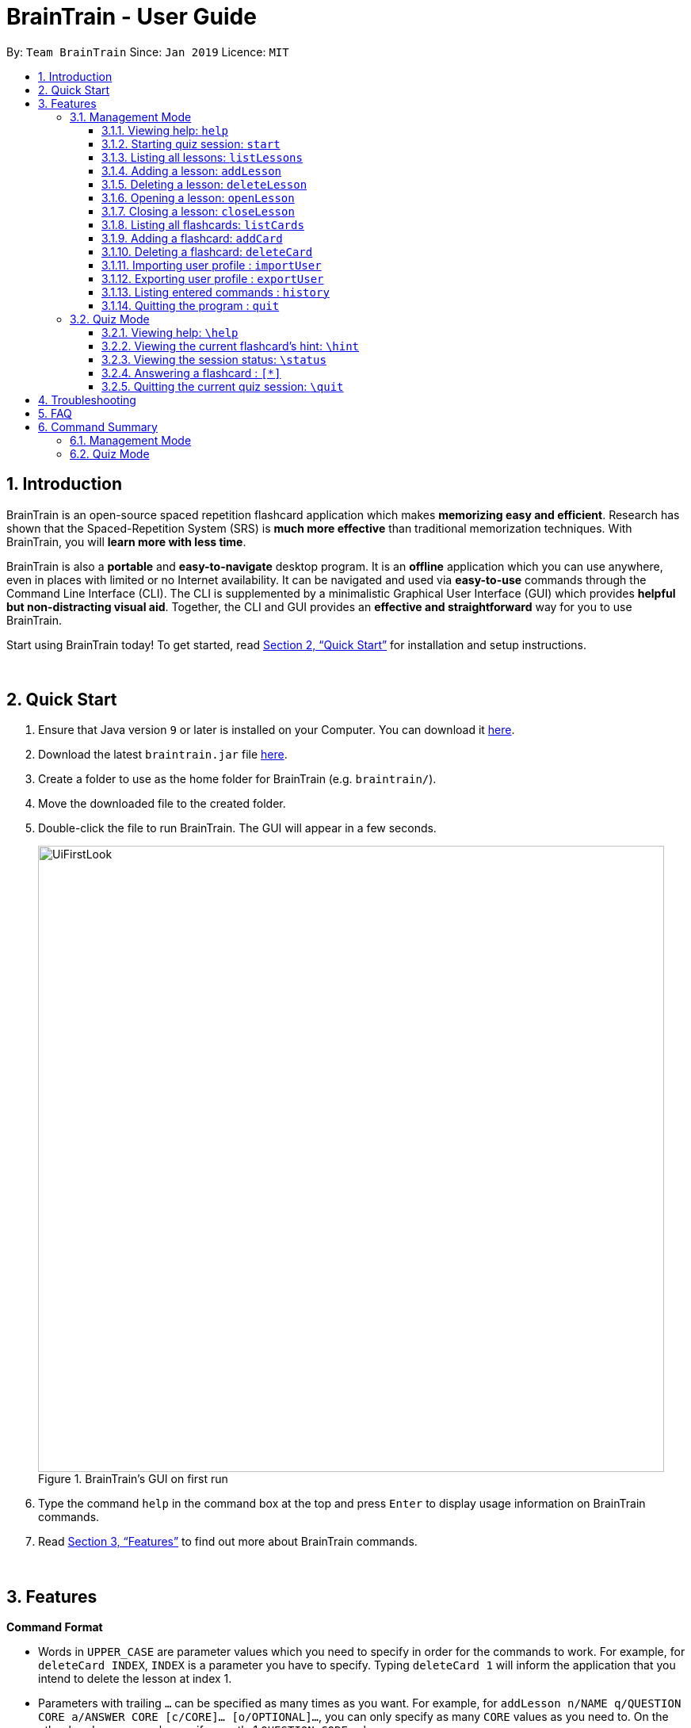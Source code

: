= BrainTrain - User Guide
:site-section: UserGuide
:toc:
:toclevels: 3
:toc-title:
:toc-placement: preamble
:sectnums:
:imagesDir: images
:stylesDir: stylesheets
:xrefstyle: full
:experimental:
ifdef::env-github[]
:tip-caption: :bulb:
:note-caption: :information_source:
endif::[]
:repoURL: https://github.com/CS2103-AY1819S2-W14-1/main

By: `Team BrainTrain`      Since: `Jan 2019`      Licence: `MIT`

== Introduction

BrainTrain is an open-source spaced repetition flashcard application which makes *memorizing easy and efficient*. Research has shown that the Spaced-Repetition System (SRS) is *much more effective* than traditional memorization techniques. With BrainTrain, you will *learn more with less time*.

BrainTrain is also a *portable* and *easy-to-navigate* desktop program. It is an *offline* application which you can use anywhere, even in places with limited or no Internet availability. It can be navigated and used via *easy-to-use* commands through the Command Line Interface (CLI). The CLI is supplemented by a minimalistic Graphical User Interface (GUI) which provides *helpful but non-distracting visual aid*. Together, the CLI and GUI provides an *effective and straightforward* way for you to use BrainTrain.

Start using BrainTrain today! To get started, read <<Quick Start>> for installation and setup instructions.

{empty} +

== Quick Start

. Ensure that Java version `9` or later is installed on your Computer. You can download it link:https://www.oracle.com/technetwork/java/javase/downloads/java-archive-javase9-3934878.html[here].
. Download the latest `braintrain.jar` file link:{repoURL}/releases[here].
. Create a folder to use as the home folder for BrainTrain (e.g. `braintrain/`).
. Move the downloaded file to the created folder.
. Double-click the file to run BrainTrain. The GUI will appear in a few seconds.
+
.BrainTrain's GUI on first run
[#img-firstlook]
image::UiFirstLook.png[width="790"]

. Type the command `help` in the command box at the top and press kbd:[Enter] to display usage information on BrainTrain commands.
. Read <<Features>> to find out more about BrainTrain commands.

{empty} +

[[Features]]
== Features

====
*Command Format*

* Words in `UPPER_CASE` are parameter values which you need to specify in order for the commands to work. For example,
for `deleteCard INDEX`, `INDEX` is a parameter you have to specify. Typing `deleteCard 1` will inform the application
that you intend to delete the lesson at index 1.
* Parameters with trailing `...` can be specified as many times as you want. For example, for
`addLesson n/NAME q/QUESTION CORE a/ANSWER CORE [c/CORE]... [o/OPTIONAL]...`, you can only specify as many `CORE`
values as you need to. On the other hand, you can only specify exactly 1 `QUESTION CORE` value.
* Parameters in `[ ]` brackets are optional. For example, for `addCard c/CORE c/CORE [c/CORE]... [o/OPTIONAL]...`,
it is necessary to specify at least 2 `CORE` values, but you can optionally specify more `CORE` values. Additionally,
`OPTIONAL` values are completely optional and you can specify either 0 or as many `OPTIONAL` values as you need to.
* Parameters can be in any order. For example, for `addCard c/CORE c/CORE [c/CORE]... [o/OPTIONAL]...`, you can use the
command as such `addCard o/Country Code c/Country c/Capital`.
====
{empty} +

=== Management Mode

==== Viewing help: `help`

Displays usage information on all commands. +
Format: `help`

[TIP]
You can press kbd:[F1] to display usage information on all commands.

[[start]]
==== Starting quiz session: `start`

Switches to Quiz Mode and starts a new quiz session. +

[NOTE]
====
Flashcards are tested based on the link:https://en.wikipedia.org/wiki/Spaced_repetition[Space-Repetition technique].
====
Format: `start n/NAME [c/COUNT] m/MODE`

Usage rules:

* The count field is optional. It represents the number of cards the user wants in the session. By default, it sets to be 10.
* The number of cards should be at least 1. The start command will fail with count to be 0.
* The mode field only supports three mode: `learn, preview and review`.

Examples:

* `start n/02-03-LEARN c/15 m/LEARN`

[[listLessons]]
==== Listing all lessons: `listLessons`

Displays a numbered list of all lessons. +
Format: `listLessons`

==== Adding a lesson: `addLesson`
Adds a lesson. +
Format: `addLesson n/NAME q/QUESTION CORE a/ANSWER CORE [c/CORE]... [o/OPTIONAL]...`

Usage rules:

* The lesson must contain a name.
* The lesson must contain a `QUESTION CORE` and `ANSWER CORE`. The `QUESTION CORE` and `ANSWER CORE` are `CORE` headers which describe the question and answer `CORE` values of flashcards added to this lesson.
** For example, a lesson for memorising capitals of countries would have the `QUESTION CORE` set as "Country" and `ANSWER_CORE` set as "Capital".
* The lesson can have additional `CORE` headers which can be set as the `QUESTION CORE` and `ANSWER CORE` when necessary.
** Following the previous example, an additional `CORE` header could be "Language", so that you could use the same lesson for memorising languages of countries.
* Flash cards added to the lesson must have corresponding `QUESTION CORE`, `ANSWER CORE` and `CORE` values.
* The lesson can optionally have `OPTIONAL` values. A possible `OPTIONAL` value could be "Hint".
* Flash cards added to the lesson need not have corresponding `OPTIONAL` values.

[TIP]
`OPTIONAL` values are displayed during quiz mode when you enter <<hint, `\hint`>>.

Examples:

* `addLesson n/Upper limb anatomy q/Statement a/TrueOrFalse`
* `addLesson n/Capitals of the world q/Country a/Capital c/Language o/Hint`


==== Deleting a lesson: `deleteLesson`

Deletes a lesson. +
Format: `deleteLesson INDEX`

Usage rules:

* Deletes the lesson at the specified `INDEX` of the numbered lesson list.
* To view the list, enter the command <<listLessons, `listLessons`>>.

Examples:

* `deleteLesson 2` +
Deletes the second lesson in the numbered list displayed by `listLessons`.

[[openLesson]]
==== Opening a lesson: `openLesson`

Opens a lesson for editing. +
Format: `openLesson INDEX`

Usage rules:

* Opens the lesson at the specified `INDEX` of the numbered lesson list.
* To view the list, enter the command <<listLessons, `listLessons`>>.

Examples:

* `openLesson 1` +
Opens the first lesson in the numbered list displayed by `listLessons`.

==== Closing a lesson: `closeLesson`

Closes and saves the opened lesson. To open a lesson, enter the command <<listLessons, `listLessons`>>. +
Format: `closeLesson`

[[listCards]]
==== Listing all flashcards: `listCards`

Displays a numbered list of all flashcards in the opened lesson. To open a lesson, enter the command <<listLessons, `listLessons`>>. +
Format: `listCards`

==== Adding a flashcard: `addCard`
Adds a flashcard to the opened lesson. To open a lesson, enter the command <<listLessons, `listLessons`>>. +
Format: `addCard c/CORE c/CORE [c/CORE]... [o/OPTIONAL]...`

Usage rules:

* The hint field is optional. When added, it is displayed during Quiz mode when <<hint, `\hint`>> is entered.

Examples:

* `addCard c/Stapes is the smallest bone in the body c/True`
* `addCard c/Australia c/Canberra c/English o/Starts with C`

==== Deleting a flashcard: `deleteCard`

Deletes a flashcard from the opened lesson. To open a lesson, enter the command <<listLessons, `listLessons`>>. +
Format: `deleteCard INDEX`

Usage rules:

* Deletes the flashcard at the specified `INDEX` of the numbered card list.
* To view the list, enter the command <<listCards, `listCards`>>.

Examples:

* `deleteCard 2` +
Deletes the 2nd flashcard.

==== Importing user profile : `importUser`
Imports the selected `.csv` file and loads the current progress of the user. +
Format: `importUser FILEPATH`

==== Exporting user profile : `exportUser`
Exports the current progress of the user into a `.csv` file. +
Format: `exportUser FILEPATH`

==== Listing entered commands : `history`

Lists all the commands that you have entered in reverse chronological order. +
Format: `history`

[NOTE]
====
Pressing the kbd:[&uarr;] and kbd:[&darr;] arrows will display the previous and next input respectively in the command box.
====

==== Quitting the program : `quit`

Quits the program. +
Format: `quit`

{empty} +

// tag::quiz[]
=== Quiz Mode

When you <<start, `start`>> a quiz session successfully, you will enter quiz mode which allows you
to enter the following commands.

==== Viewing help: `\help`

Displays usage information on all Quiz Mode commands and acceptable inputs for answering cards. +
Format: `\help`

[[hint]]
==== Viewing the current flashcard's hint: `\hint`

Reveals the hint for the current flashcard. +
Format: `\hint`

==== Viewing the session status: `\status`

Displays information on the current session's status such as progression. +
Format: `\status`

==== Answering a flashcard : `[*]`

Any input without the escape character `\` is treated as an answer to the current flashcard. +
Format: `[*]`

* For each type of question, there is total attempts and streak.
* The total attempts refers to how many times you have tried this question, getting it wrong is
also considered as tried.
* The streak refers to how many times you have gotten it correctly in a row.
* The streak will be reduced to 0 for getting it wrong twice in a row.

[TIP]
If you accidentally enter the wrong answer once, your streak for the question will not be affected.

Examples:

* The question is "Japan" and is asking for the capital of "Japan": +
  `Tokyo` +
  This is the correct answer, both the streak and total attempts increased by 1.

* The question is "Tokyo" and is asking for the country of "Tokyo": +
  `Japaan` +
  `Japan` +
  This is the correct answer, the streak increased by 1 while total attempts increased by 2.

* The question is "Tokyo" and is asking for the country of "Tokyo": +
  `Japaan` +
  `Jappan` +
  This is the wrong answer, the streak is reduced to 0 while total attempts increased by 2.

==== Quitting the current quiz session: `\quit`

Quits the current quiz session and switches back to Management Mode. +
Format: `\quit`
// end::quiz[]

{empty} +

// TODO
== Troubleshooting

*Q*: Why are my card values shown as `?????` or question marks? +
*A*: If your lesson contains non-ASCII characters such as:

* Characters with accents: `à`
* Non-English words : `こんにちは` `السلام عليكم` `你好`

This can be fixed in Excel by going into the Save As dialog, and saving as `CSV UTF-8 (Comma delimited) (*.csv)`. For other csv file editors, you may need to look up relevant documentation on how save in UTF-8 encoding. +
****
The default encoding setting is unable to process special characters. As a result, you will need to save it as a UTF-8 encoded csv file.

Note that the files have to be saved as a UTF-8 encoded csv file before the first save. +
If the file is saved without UTF-8 encoding, the data may have already been saved as ?????, and all non-ASCII characters are lost.
****

{empty} +

== FAQ

*Q*: How do I transfer my data to another Computer? +
*A*: Install the app in the other computer and overwrite the empty data file it creates with the file that contains the data of your previous Address Book folder.

{empty} +

== Command Summary

=== Management Mode
* *Viewing help*: `help`
* *Starting quiz session*: `start n/NAME [c/COUNT] m/MODE` +
e.g. `start n/02-03-LEARN c/15 m/LEARN`
* *Listing all lessons*: `listLessons`
* *Adding a lesson*: `addLesson n/NAME q/QUESTION CORE a/ANSWER CORE [c/CORE]... [o/OPTIONAL]...` +
e.g. `addLesson n/Capitals of the world q/Country a/Capital c/Language o/Hint`
* *Deleting a lesson*: `deleteLesson INDEX` +
e.g. `deleteLesson 2`
* *Opening a lesson*: `openLesson INDEX` +
e.g. `openLesson 1`
* *Closing a lesson*: `closeLesson`
* *Listing all flashcards*: `listCards`
* *Adding a flashcard*: `c/CORE c/CORE [c/CORE]... [o/OPTIONAL]...` +
e.g. `addCard c/Australia c/Canberra c/English o/Starts with C`
* *Deleting a flashcard*: `deleteCard INDEX` +
e.g. `deleteCard 2`
* *Import user profile*: `import user`
* *Export user profile*: `export user`
* *View history*: `history`
* *Quit BrainTrain*: `quit`

{empty} +

=== Quiz Mode
* *View help*: `\help`
* *View hint*: `\hint`
* *View status*: `\status`
* *Enter answer*: `[*]`
* *Quit quiz mode*: `\quit`

{empty} +
